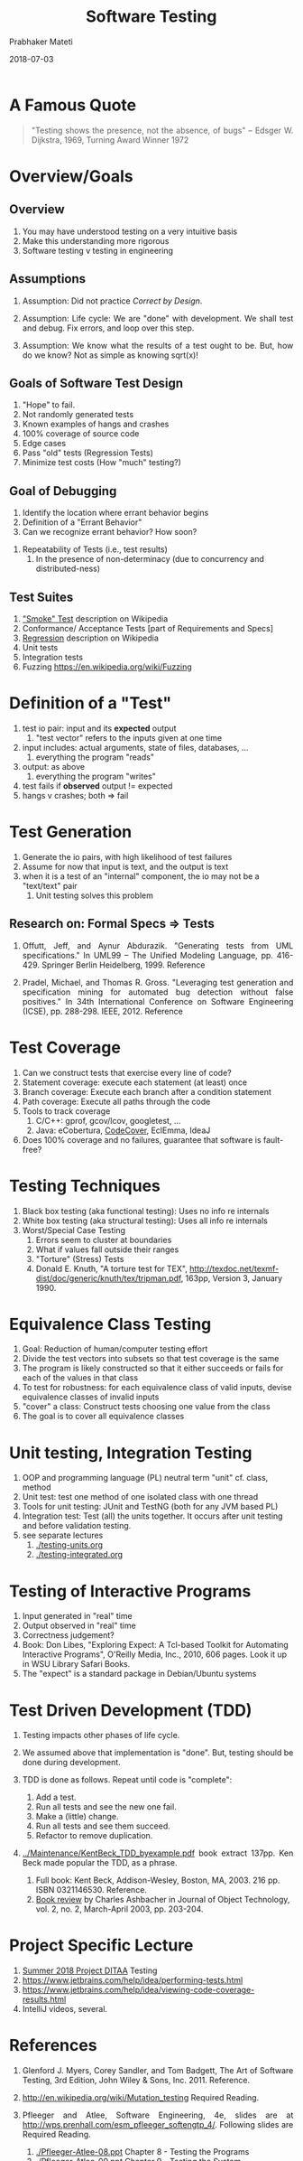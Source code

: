 # -*- mode: org -*-
# -*- org-export-html-postamble:t; -*-
#+DATE: 2018-07-03
#+TITLE: Software Testing
#+AUTHOR: Prabhaker Mateti

#+DESCRIPTION: Software Engineering
#+HTML_LINK_UP: ../
#+HTML_LINK_HOME: ../../
#+HTML_HEAD: <style> P {text-align: justify} code, pre {color: brown;} @media screen {BODY {margin: 10%} }</style>
#+BIND: org-html-preamble-format (("en" "<a href=\"../../\"> ../../</a>"))
#+BIND: org-html-postamble-format (("en" "<hr size=1>Copyright &copy; 2018 %e &bull; <a href=\"http://www.wright.edu/~pmateti\"> www.wright.edu/~pmateti</a>  %d"))
#+STARTUP:showeverything
#+OPTIONS: toc:2

* A Famous Quote

#+BEGIN_QUOTE
   "Testing shows the presence, not the absence, of bugs"
   -- Edsger W. Dijkstra, 1969, Turning Award Winner 1972
 #+END_QUOTE


* Overview/Goals

** Overview

1. You may have understood testing on a very intuitive basis
1. Make this understanding more rigorous
1. Software testing v testing in engineering

** Assumptions

1. Assumption: Did not practice /Correct by Design/.

2. Assumption: Life cycle: We are "done" with development.  We shall
   test and debug.  Fix errors, and loop over this step.

2. Assumption: We know what the results of a test ought to be.  But,
   how do we know?  Not as simple as knowing sqrt(x)!

** Goals of Software Test Design

   1. "Hope" to fail.
   2. Not randomly generated tests
   3. Known examples of hangs and crashes
   4. 100% coverage of source code
   5. Edge cases
   6. Pass "old" tests (Regression Tests)
   7. Minimize test costs (How "much" testing?)


** Goal of Debugging

  1. Identify the location where errant behavior begins
  1. Definition of a "Errant Behavior"
  1. Can we recognize errant behavior?  How soon?

1. Repeatability of Tests (i.e., test results)
  1. In the presence of non-determinacy (due to concurrency and
     distributed-ness)

** Test Suites

  1. [[http://en.wikipedia.org/wiki/Smoke_testing]["Smoke" Test]] description on Wikipedia
  2. Conformance/ Acceptance Tests [part of Requirements and Specs]
  3. [[http://en.wikipedia.org/wiki/Regression_testing][Regression]] description on Wikipedia
  4. Unit tests
  5. Integration tests
  6. Fuzzing https://en.wikipedia.org/wiki/Fuzzing

* Definition of a "Test"

  1. test io pair: input and its *expected* output
     1. "test vector" refers to the inputs given at one time
  1. input includes: actual arguments, state of files, databases, ...
     1. everything the program "reads"
  1. output: as above
     1. everything the program "writes"
  1. test fails if *observed* output != expected
  1. hangs v crashes; both => fail

* Test Generation

  1. Generate the io pairs, with high likelihood of test failures
  2. Assume for now that input is text, and the output is text
  3. when it is a test of an "internal" component, the io may not be a
     "text/text" pair
     1. Unit testing solves this problem

** Research on: Formal Specs  => Tests

     1. Offutt, Jeff, and Aynur Abdurazik. "Generating tests from UML
        specifications." In UML99 -- The Unified Modeling Language,
        pp. 416-429. Springer Berlin Heidelberg, 1999.  Reference

     1. Pradel, Michael, and Thomas R. Gross. "Leveraging test
        generation and specification mining for automated bug
        detection without false positives." In 34th International
        Conference on Software Engineering (ICSE),
        pp. 288-298. IEEE, 2012.  Reference

* Test Coverage

1. Can we construct tests that exercise every line of code?
1. Statement coverage: execute each statement (at least) once
1. Branch coverage: Execute each branch after a condition statement
1. Path coverage: Execute all paths through the code
1. Tools to track coverage
   1. C/C++: gprof, gcov/lcov, googletest, ...
   1. Java: eCobertura, [[http://codecover.org/][CodeCover]], EclEmma, IdeaJ
1. Does 100% coverage and no failures, guarantee that software is
   fault-free?

* Testing Techniques

1. Black box testing (aka functional testing): Uses no info re internals
2. White box testing (aka structural testing): Uses all info re internals
3. Worst/Special Case Testing
   1. Errors seem to cluster at boundaries
   2. What if values fall outside their ranges
   3. "Torture" (Stress) Tests 
   4. Donald E. Knuth, "A torture test for TEX",
      http://texdoc.net/texmf-dist/doc/generic/knuth/tex/tripman.pdf,
      163pp, Version 3, January 1990.


* Equivalence Class Testing

1. Goal: Reduction of human/computer testing effort
1. Divide the test vectors into subsets so that test coverage is the same
1. The program is likely constructed so that it either succeeds or 
   fails for each of the values in that class
1. To test for robustness: for each equivalence class of valid
   inputs, devise equivalence classes of invalid inputs
1. "cover" a class: Construct tests choosing one value from the class
1. The goal is to cover all equivalence classes

* Unit testing, Integration Testing

1. OOP and programming language (PL) neutral term "unit"  cf. class, method
1. Unit test: test one method of one isolated class with one thread
1. Tools for unit testing: JUnit and TestNG (both for any JVM based PL)
1. Integration test: Test (all) the units together. It occurs after
   unit testing and before validation testing.
1. see separate lectures
   1. [[./testing-units.org]]
   1. [[./testing-integrated.org]]


* Testing of Interactive Programs

1. Input generated in "real" time
1. Output observed in "real" time
1. Correctness judgement?
1. Book: Don Libes, "Exploring Expect: A Tcl-based Toolkit for
   Automating Interactive Programs", O'Reilly Media, Inc., 2010, 606
   pages.  Look it up in WSU Library Safari Books.
1. The "expect" is a standard package in Debian/Ubuntu systems


* Test Driven Development (TDD)

1. Testing impacts other phases of life cycle.

1. We assumed above that implementation is "done".  But, testing
   should be done during development.

3. TDD is done as follows.  Repeat until code is "complete":
      1. Add a test.
      2. Run all tests and see the new one fail.
      3. Make a (little) change.
      4. Run all tests and see them succeed.
      5. Refactor to remove duplication.

2. [[../Maintenance/KentBeck_TDD_byexample.pdf]] book extract 137pp.  Ken
   Beck made popular the TDD, as a phrase.

   1. Full book: Kent Beck, Addison-Wesley, Boston, MA, 2003. 216 pp.
      ISBN 0321146530.  Reference.
   2. [[http://www.jot.fm/books/review7][Book review]] by Charles Ashbacher in Journal of Object
      Technology, vol. 2, no. 2, March-April 2003, pp. 203-204.

* Project Specific Lecture

1. [[../Projects][Summer 2018 Project DITAA]] Testing 
1. https://www.jetbrains.com/help/idea/performing-tests.html
1. https://www.jetbrains.com/help/idea/viewing-code-coverage-results.html
1. IntelliJ videos, several.

* References

1. Glenford J. Myers, Corey Sandler, and Tom Badgett, The Art of
   Software Testing, 3rd Edition, John Wiley & Sons,
   Inc.  2011. Reference.

4. http://en.wikipedia.org/wiki/Mutation_testing  Required Reading.

3. Pfleeger and Atlee, Software Engineering, 4e, slides are at
   http://wps.prenhall.com/esm_pfleeger_softengtp_4/. Following slides
   are Required Reading.
   1. [[./Pfleeger-Atlee-08.ppt]] Chapter 8 - Testing the Programs
   2. [[./Pfleeger-Atlee-09.ppt]] Chapter 9 - Testing the System
   3. [[./Pfleeger-Atlee-10.ppt]] Chapter 10 - Delivering the System

1. Barr, Earl T., et al. "The [Test] Oracle Problem in Software
   Testing: A Survey." IEEE transactions on software engineering 41.5
   (2015): 507-525pp.  "Given an input for a system, the challenge of
   distinguishing the corresponding desired, correct behaviur from
   potentially incorrect behavior is called the "test oracle
   problem". http://ieeexplore.ieee.org/stamp/stamp.jsp?arnumber=6963470. Required
   Reading.

1. http://courses.cs.washington.edu/courses/cse331/16wi/L08/L08-Testing.pdf
   40+ slides.  Recommended Reading.

1. Test-Driven Development -- Extensive Tutorial. Open Source ebook
   https://leanpub.com/tdd-ebook  Recommended Reading.

1. [[./TDD/tdd-calpoly-slides.pdf]] slides  Recommended Reading.

1. [[./TDD/tdd-bneilsen-2006.pdf]] 30+ slides, cs.aau.dk; by
   Brian Nielsen + Arne Skou    Recommended Reading.


* End
# Local variables:
# after-save-hook: org-html-export-to-html
# end:
